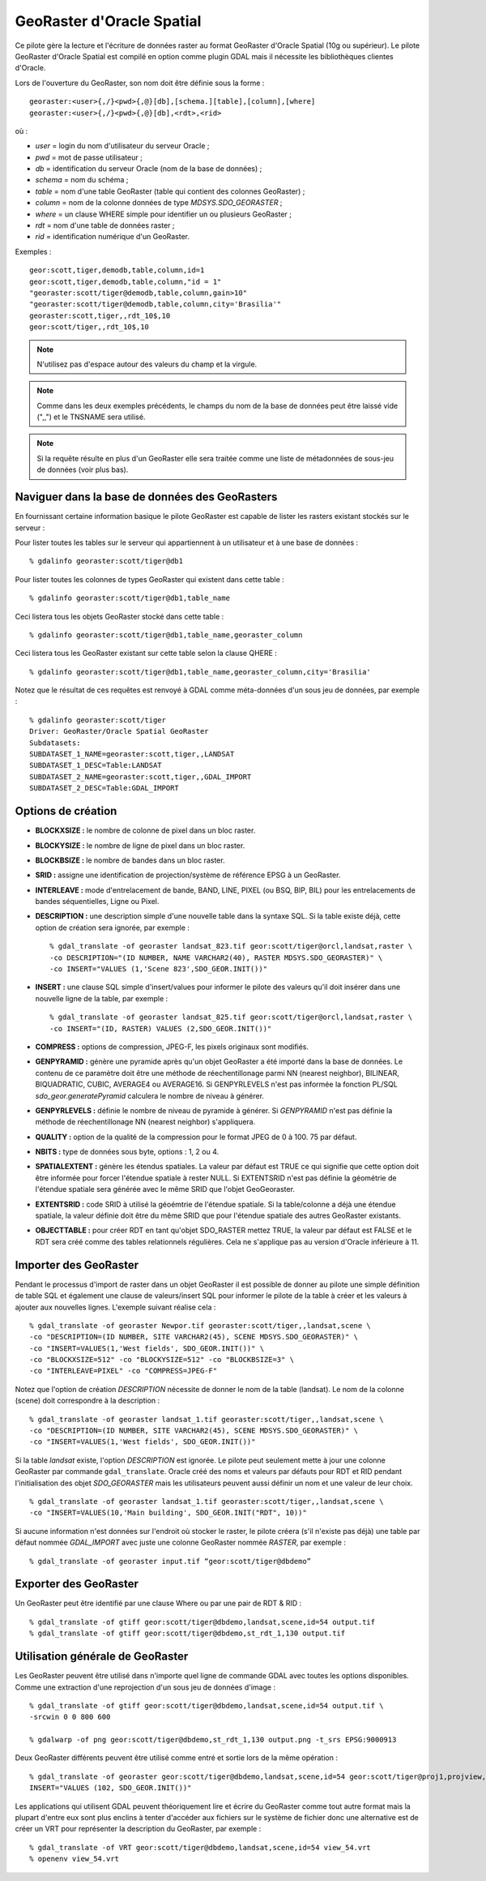 .. _`gdal.gdal.formats.georaster`:

===========================
GeoRaster d'Oracle Spatial
===========================

Ce pilote gère la lecture et l'écriture de données raster au format GeoRaster 
d'Oracle Spatial (10g ou supérieur). Le pilote GeoRaster d'Oracle Spatial est 
compilé en option comme plugin GDAL mais il nécessite les bibliothèques clientes 
d'Oracle.

Lors de l'ouverture du GeoRaster, son nom doit être définie sous la forme :
::
    
    georaster:<user>{,/}<pwd>{,@}[db],[schema.][table],[column],[where]
    georaster:<user>{,/}<pwd>{,@}[db],<rdt>,<rid>

où :

* *user*   = login du nom d'utilisateur du serveur Oracle ;
* *pwd*    = mot de passe utilisateur ;
* *db*     = identification du serveur Oracle (nom de la base de données) ;
* *schema* = nom du schéma ;
* *table*  = nom d'une table GeoRaster (table qui contient des colonnes 
  GeoRaster) ;
* *column* = nom de la colonne données de type *MDSYS.SDO_GEORASTER* ;
* *where*  = un clause WHERE simple pour identifier un ou plusieurs GeoRaster ;
* *rdt*    = nom d'une table de données raster ;
* *rid*    = identification numérique d'un GeoRaster.

Exemples :

::
    
    geor:scott,tiger,demodb,table,column,id=1
    geor:scott,tiger,demodb,table,column,"id = 1"
    "georaster:scott/tiger@demodb,table,column,gain>10"
    "georaster:scott/tiger@demodb,table,column,city='Brasilia'"
    georaster:scott,tiger,,rdt_10$,10
    geor:scott/tiger,,rdt_10$,10

.. note::
    N'utilisez pas d'espace autour des valeurs du champ et la virgule.

.. note::
    Comme dans les deux exemples précédents, le champs du nom de la base de 
    données peut être laissé vide (",,") et le TNSNAME sera utilisé.

.. note::
    Si la requête résulte en plus d'un GeoRaster elle sera traitée comme une liste 
    de métadonnées de sous-jeu de données (voir plus bas).

Naviguer dans la base de données des GeoRasters
==================================================

En fournissant certaine information basique le pilote GeoRaster est capable de 
lister les rasters existant stockés sur le serveur :

Pour lister toutes les tables sur le serveur qui appartiennent à un utilisateur 
et à une base de données :
::
    
    % gdalinfo georaster:scott/tiger@db1

Pour lister toutes les colonnes de types GeoRaster qui existent dans cette table :
::
    
    % gdalinfo georaster:scott/tiger@db1,table_name

Ceci listera tous les objets GeoRaster stocké dans cette table :
::
    
    % gdalinfo georaster:scott/tiger@db1,table_name,georaster_column

Ceci listera tous les GeoRaster existant sur cette table selon la clause QHERE :
::
    
    % gdalinfo georaster:scott/tiger@db1,table_name,georaster_column,city='Brasilia'

Notez que le résultat de ces requêtes est renvoyé à GDAL comme méta-données 
d'un sous jeu de données, par exemple :

::
    
    % gdalinfo georaster:scott/tiger
    Driver: GeoRaster/Oracle Spatial GeoRaster
    Subdatasets:
    SUBDATASET_1_NAME=georaster:scott,tiger,,LANDSAT
    SUBDATASET_1_DESC=Table:LANDSAT
    SUBDATASET_2_NAME=georaster:scott,tiger,,GDAL_IMPORT
    SUBDATASET_2_DESC=Table:GDAL_IMPORT

Options de création
=====================

* **BLOCKXSIZE :** le nombre de colonne de pixel dans un bloc raster.
* **BLOCKYSIZE :** le nombre de ligne de pixel dans un bloc raster.
* **BLOCKBSIZE :** le nombre de bandes dans un bloc raster.
* **SRID :** assigne une identification de projection/système de référence EPSG 
  à un GeoRaster.
* **INTERLEAVE :** mode d'entrelacement de bande, BAND, LINE, PIXEL (ou BSQ, 
  BIP, BIL) pour les entrelacements de bandes séquentielles, Ligne ou Pixel.
* **DESCRIPTION :** une description simple d'une nouvelle table dans la syntaxe 
  SQL. Si la table existe déjà, cette option de création sera ignorée, par 
  exemple :
  ::
    
    % gdal_translate -of georaster landsat_823.tif geor:scott/tiger@orcl,landsat,raster \
    -co DESCRIPTION="(ID NUMBER, NAME VARCHAR2(40), RASTER MDSYS.SDO_GEORASTER)" \
    -co INSERT="VALUES (1,'Scene 823',SDO_GEOR.INIT())"

* **INSERT :** une clause SQL simple d'insert/values pour informer le pilote 
  des valeurs qu'il doit insérer dans une nouvelle ligne de la table, par exemple :
  ::
    
    % gdal_translate -of georaster landsat_825.tif geor:scott/tiger@orcl,landsat,raster \
    -co INSERT="(ID, RASTER) VALUES (2,SDO_GEOR.INIT())"

* **COMPRESS :** options de compression, JPEG-F, les pixels originaux sont 
  modifiés.
  
* **GENPYRAMID :** génère une pyramide après qu'un objet GeoRaster a été importé 
  dans la base de données. Le contenu de ce paramètre doit être une méthode de 
  réechentillonage parmi NN (nearest neighbor), BILINEAR, BIQUADRATIC, CUBIC, 
  AVERAGE4 ou AVERAGE16. Si GENPYRLEVELS n'est pas informée la fonction PL/SQL 
  *sdo_geor.generatePyramid* calculera le nombre de niveau à générer.
* **GENPYRLEVELS :** définie le nombre de niveau de pyramide à générer. Si 
  *GENPYRAMID* n'est pas définie la méthode de réechentillonage NN (nearest 
  neighbor) s'appliquera.
* **QUALITY :** option de la qualité de la compression pour le format JPEG de 0 
  à 100. 75 par défaut.
* **NBITS :** type de données sous byte, options : 1, 2 ou 4.
* **SPATIALEXTENT :** génère les étendus spatiales. La valeur par défaut est TRUE ce qui 
  signifie que cette option doit être informée pour forcer l'étendue spatiale à rester 
  NULL. Si EXTENTSRID n'est pas définie la géométrie de l'étendue spatiale sera générée 
  avec le même SRID que l'objet GeoGeoraster.
* **EXTENTSRID :** code SRID à utilisé la géoémtrie de l'étendue spatiale. Si la 
  table/colonne a déjà une étendue spatiale, la valeur définie doit être du même 
  SRID que pour l'étendue spatiale des autres GeoRaster existants.
* **OBJECTTABLE :** pour créer RDT en tant qu'objet SDO_RASTER mettez TRUE, la 
  valeur par défaut est FALSE et le RDT sera créé comme des tables relationnels 
  régulières. Cela ne s'applique pas au version d'Oracle inférieure à 11.

Importer des GeoRaster
=======================

Pendant le processus d'import de raster dans un objet GeoRaster il est possible 
de donner au pilote une simple définition de table SQL et également une clause 
de valeurs/insert SQL pour informer le pilote de la table à créer et les valeurs 
à ajouter aux nouvelles lignes. L'exemple suivant réalise cela :
::
    
    % gdal_translate -of georaster Newpor.tif georaster:scott/tiger,,landsat,scene \
    -co "DESCRIPTION=(ID NUMBER, SITE VARCHAR2(45), SCENE MDSYS.SDO_GEORASTER)" \
    -co "INSERT=VALUES(1,'West fields', SDO_GEOR.INIT())" \
    -co "BLOCKXSIZE=512" -co "BLOCKYSIZE=512" -co "BLOCKBSIZE=3" \
    -co "INTERLEAVE=PIXEL" -co "COMPRESS=JPEG-F"

Notez que l'option de création *DESCRIPTION* nécessite de donner le nom de la 
table (landsat). Le nom de la colonne (scene) doit correspondre à la description :
::
    
    % gdal_translate -of georaster landsat_1.tif georaster:scott/tiger,,landsat,scene \
    -co "DESCRIPTION=(ID NUMBER, SITE VARCHAR2(45), SCENE MDSYS.SDO_GEORASTER)" \
    -co "INSERT=VALUES(1,'West fields', SDO_GEOR.INIT())"

Si la table *landsat* existe, l'option *DESCRIPTION* est ignorée. Le pilote peut 
seulement mette à jour une colonne GeoRaster par commande ``gdal_translate``. 
Oracle créé des noms et valeurs par défauts pour RDT et RID pendant 
l'initialisation des objet *SDO_GEORASTER* mais les utilisateurs peuvent aussi 
définir un nom et une valeur de leur choix.
::
    
    % gdal_translate -of georaster landsat_1.tif georaster:scott/tiger,,landsat,scene \
    -co "INSERT=VALUES(10,'Main building', SDO_GEOR.INIT("RDT", 10))"

Si aucune information n'est données sur l'endroit où stocker le raster, le 
pilote créera (s'il n'existe pas déjà) une table par défaut nommée *GDAL_IMPORT* 
avec juste une colonne GeoRaster nommée *RASTER*, par exemple :
::
    
    % gdal_translate -of georaster input.tif “geor:scott/tiger@dbdemo”

Exporter des GeoRaster
=========================

Un GeoRaster peut être identifié par une clause Where ou par une pair de RDT & 
RID :
::
    
    % gdal_translate -of gtiff geor:scott/tiger@dbdemo,landsat,scene,id=54 output.tif
    % gdal_translate -of gtiff geor:scott/tiger@dbdemo,st_rdt_1,130 output.tif

Utilisation générale de GeoRaster
===================================

Les GeoRaster peuvent être utilisé dans n'importe quel ligne de commande GDAL 
avec toutes les options disponibles. Comme  une extraction d'une reprojection 
d'un sous jeu de données d'image :
::
    
    % gdal_translate -of gtiff geor:scott/tiger@dbdemo,landsat,scene,id=54 output.tif \
    -srcwin 0 0 800 600
    
    % gdalwarp -of png geor:scott/tiger@dbdemo,st_rdt_1,130 output.png -t_srs EPSG:9000913

Deux GeoRaster différents peuvent être utilisé comme entré et sortie lors de la 
même opération :
::
    
    % gdal_translate -of georaster geor:scott/tiger@dbdemo,landsat,scene,id=54 geor:scott/tiger@proj1,projview,image -co \
    INSERT="VALUES (102, SDO_GEOR.INIT())"

Les applications qui utilisent GDAL peuvent théoriquement lire et écrire du 
GeoRaster comme tout autre format mais la plupart d'entre eux sont plus enclins 
à tenter d'accéder aux fichiers sur le système de fichier donc une alternative 
est de créer un VRT pour représenter la description du GeoRaster, par exemple :
::
    
    % gdal_translate -of VRT geor:scott/tiger@dbdemo,landsat,scene,id=54 view_54.vrt
    % openenv view_54.vrt

.. yjacolin at free.fr, Yves Jacolin - 2014/09/02 (trunk 27629)
